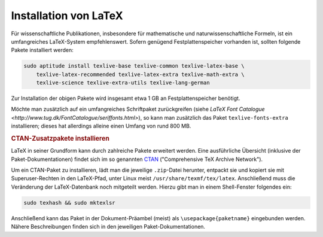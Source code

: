 .. _Installation von LaTeX:

Installation von LaTeX
======================

.. only:: latex

    LaTeX ist definitiv der Standard als wissenschaftliches Textsatzungssystem. Es
    wurde bereits ab Beginn der 1980er Jahre von `Donald Knuth
    <http://de.wikipedia.org/wiki/Donald_Ervin_Knuth>`_ entwickelt und wurde bzw.
    wird seitdem beständig weiterentwickelt und ergänzt. Lag die Stärke von LaTeX
    ursprünglich in der Darstellung von mathematischen Formeln und Quellcode,
    existieren inzwischen ausgereifte Pakete für Briefe, Präsentationen, Notensatz
    uvm.

    Dokumente werden in LaTeX nicht mittels einer graphischen Bedienoberfläche
    gesetzt, sondern gewissermaßen "programmiert". Dies ermöglicht nicht nur ein
    Aufteilen von umfangreichen Werken in kleinere Bestandteile und eine
    Wiederverwertbarkeit von Code-Stücken, es macht obendrein das Erstellen von
    PDF-Dateien "skriptbar". Einige Wiki-Werkzeuge, beispielsweise :ref:`Sphinx
    <gwl:Sphinx>`, können so aus einer eigenen (meist kürzeren) Syntax heraus
    LaTeX- bzw. PDF-Dokumente erzeugen.


Für wissenschaftliche Publikationen, insbesondere für mathematische und
naturwissenschaftliche Formeln, ist ein umfangreiches LaTeX-System
empfehlenswert. Sofern genügend Festplattenspeicher vorhanden ist, sollten
folgende Pakete installiert werden:

.. code-block:: bash

    sudo aptitude install texlive-base texlive-common texlive-latex-base \
        texlive-latex-recommended texlive-latex-extra texlive-math-extra \
        texlive-science texlive-extra-utils texlive-lang-german

Zur Installation der obigen Pakete wird insgesamt etwa 1 GB an
Festplattenspeicher benötigt.

Möchte man zusätzlich auf ein umfangreiches Schriftpaket zurückgreifen (siehe
`LaTeX Font Catalogue <http://www.tug.dk/FontCatalogue/seriffonts.html>`), so
kann man zusätzlich das Paket ``texlive-fonts-extra`` installieren; dieses hat
allerdings alleine einen Umfang von rund 800 MB.

.. https://ctan.org/texarchive/fonts


.. index:: CTAN, Paket, texhash, mktexlsr
.. _CTAN-Zusatzpakete installieren:

.. rubric:: CTAN-Zusatzpakete installieren

LaTeX in seiner Grundform kann durch zahlreiche Pakete erweitert werden. Eine
ausführliche Übersicht (inklusive der Paket-Dokumentationen) findet sich im so
genannten `CTAN <https://www.ctan.org/>`_ ("Comprehensive TeX Archive Network").

.. `CTAN-Paket-Index <http://www.bitlib.net/mirror/ctan/help/Catalogue/alpha.html>`_.

Um ein CTAN-Paket zu installieren, lädt man die jeweilige ``.zip``-Datei
herunter, entpackt sie und kopiert sie mit Superuser-Rechten in den LaTeX-Pfad,
unter Linux meist ``/usr/share/texmf/tex/latex``. Anschließend muss die
Veränderung der LaTeX-Datenbank noch mitgeteilt werden. Hierzu gibt man in einem
Shell-Fenster folgendes ein:

.. code-block:: bash

    sudo texhash && sudo mktexlsr

Anschließend kann das Paket in der Dokument-Präambel (meist) als
``\usepackage{paketname}`` eingebunden werden. Nähere Beschreibungen finden sich
in den jeweiligen Paket-Dokumentationen.


